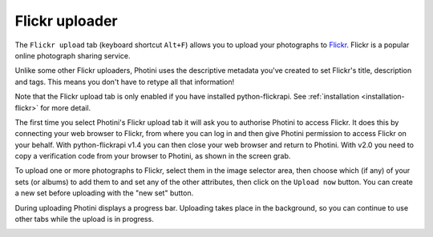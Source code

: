 Flickr uploader
===============

The ``Flickr upload`` tab (keyboard shortcut ``Alt+F``) allows you to upload your photographs to `Flickr <http://www.flickr.com/>`_.
Flickr is a popular online photograph sharing service.

Unlike some other Flickr uploaders, Photini uses the descriptive metadata you've created to set Flickr's title, description and tags.
This means you don't have to retype all that information!

Note that the Flickr upload tab is only enabled if you have installed python-flickrapi.
See :ref:`installation <installation-flickr>` for more detail.

The first time you select Photini's Flickr upload tab it will ask you to authorise Photini to access Flickr.
It does this by connecting your web browser to Flickr, from where you can log in and then give Photini permission to access Flickr on your behalf.
With python-flickrapi v1.4 you can then close your web browser and return to Photini.
With v2.0 you need to copy a verification code from your browser to Photini, as shown in the screen grab.

.. image:: ../images/screenshot_22.png

To upload one or more photographs to Flickr, select them in the image selector area, then choose which (if any) of your sets (or albums) to add them to and set any of the other attributes, then click on the ``Upload now`` button.
You can create a new set before uploading with the "new set" button.

.. image:: ../images/screenshot_23.png

During uploading Photini displays a progress bar.
Uploading takes place in the background, so you can continue to use other tabs while the upload is in progress.

.. image:: ../images/screenshot_24.png
